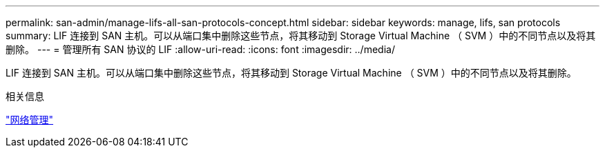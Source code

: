 ---
permalink: san-admin/manage-lifs-all-san-protocols-concept.html 
sidebar: sidebar 
keywords: manage, lifs, san protocols 
summary: LIF 连接到 SAN 主机。可以从端口集中删除这些节点，将其移动到 Storage Virtual Machine （ SVM ）中的不同节点以及将其删除。 
---
= 管理所有 SAN 协议的 LIF
:allow-uri-read: 
:icons: font
:imagesdir: ../media/


[role="lead"]
LIF 连接到 SAN 主机。可以从端口集中删除这些节点，将其移动到 Storage Virtual Machine （ SVM ）中的不同节点以及将其删除。

.相关信息
link:../networking/index.html["网络管理"]
